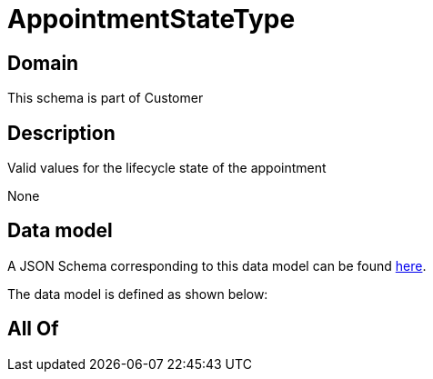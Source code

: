 = AppointmentStateType

[#domain]
== Domain

This schema is part of Customer

[#description]
== Description

Valid values for the lifecycle state of the appointment

None

[#data_model]
== Data model

A JSON Schema corresponding to this data model can be found https://tmforum.org[here].

The data model is defined as shown below:


[#all_of]
== All Of

